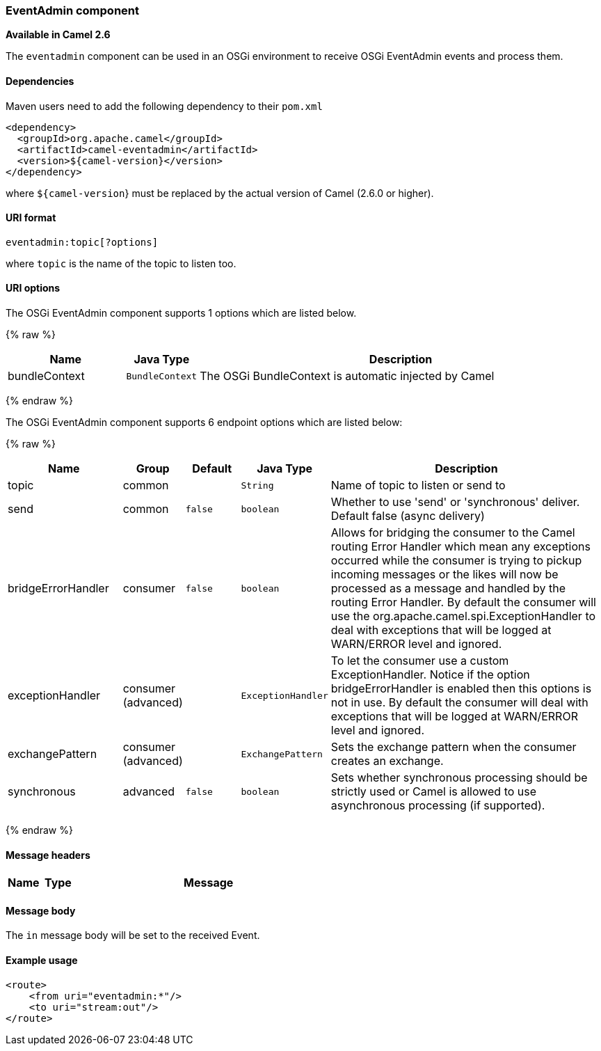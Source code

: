 [[EventAdmin-EventAdmincomponent]]
EventAdmin component
~~~~~~~~~~~~~~~~~~~~

*Available in Camel 2.6*

The `eventadmin` component can be used in an OSGi environment to receive
OSGi EventAdmin events and process them.

[[EventAdmin-Dependencies]]
Dependencies
^^^^^^^^^^^^

Maven users need to add the following dependency to their `pom.xml`

[source,xml]
-------------------------------------------
<dependency>
  <groupId>org.apache.camel</groupId>
  <artifactId>camel-eventadmin</artifactId>
  <version>${camel-version}</version>
</dependency>
-------------------------------------------

where `${camel-version`} must be replaced by the actual version of Camel
(2.6.0 or higher).

[[EventAdmin-URIformat]]
URI format
^^^^^^^^^^

[source,xml]
--------------------------
eventadmin:topic[?options]
--------------------------

where `topic` is the name of the topic to listen too.

[[EventAdmin-URIoptions]]
URI options
^^^^^^^^^^^

// component options: START
The OSGi EventAdmin component supports 1 options which are listed below.



{% raw %}
[width="100%",cols="2,1m,7",options="header"]
|=======================================================================
| Name | Java Type | Description
| bundleContext | BundleContext | The OSGi BundleContext is automatic injected by Camel
|=======================================================================
{% endraw %}
// component options: END

// endpoint options: START
The OSGi EventAdmin component supports 6 endpoint options which are listed below:

{% raw %}
[width="100%",cols="2,1,1m,1m,5",options="header"]
|=======================================================================
| Name | Group | Default | Java Type | Description
| topic | common |  | String | Name of topic to listen or send to
| send | common | false | boolean | Whether to use 'send' or 'synchronous' deliver. Default false (async delivery)
| bridgeErrorHandler | consumer | false | boolean | Allows for bridging the consumer to the Camel routing Error Handler which mean any exceptions occurred while the consumer is trying to pickup incoming messages or the likes will now be processed as a message and handled by the routing Error Handler. By default the consumer will use the org.apache.camel.spi.ExceptionHandler to deal with exceptions that will be logged at WARN/ERROR level and ignored.
| exceptionHandler | consumer (advanced) |  | ExceptionHandler | To let the consumer use a custom ExceptionHandler. Notice if the option bridgeErrorHandler is enabled then this options is not in use. By default the consumer will deal with exceptions that will be logged at WARN/ERROR level and ignored.
| exchangePattern | consumer (advanced) |  | ExchangePattern | Sets the exchange pattern when the consumer creates an exchange.
| synchronous | advanced | false | boolean | Sets whether synchronous processing should be strictly used or Camel is allowed to use asynchronous processing (if supported).
|=======================================================================
{% endraw %}
// endpoint options: END

[[EventAdmin-Messageheaders]]
Message headers
^^^^^^^^^^^^^^^

[width="100%",cols="10%,10%,80%",options="header",]
|=======================================================================
|Name |Type |Message |Description
|=======================================================================

[[EventAdmin-Messagebody]]
Message body
^^^^^^^^^^^^

The `in` message body will be set to the received Event.

[[EventAdmin-Exampleusage]]
Example usage
^^^^^^^^^^^^^

[source,xml]
------------------------------
<route>
    <from uri="eventadmin:*"/>
    <to uri="stream:out"/>
</route>
------------------------------
